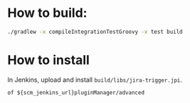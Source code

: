 * How to build:

#+BEGIN_SRC sh
./gradlew -x compileIntegrationTestGroovy -x test build
#+END_SRC

* How to install

In Jenkins, upload and install =build/libs/jira-trigger.jpi=.

#+BEGIN_SRC
of ${scm_jenkins_url}pluginManager/advanced
#+END_SRC
